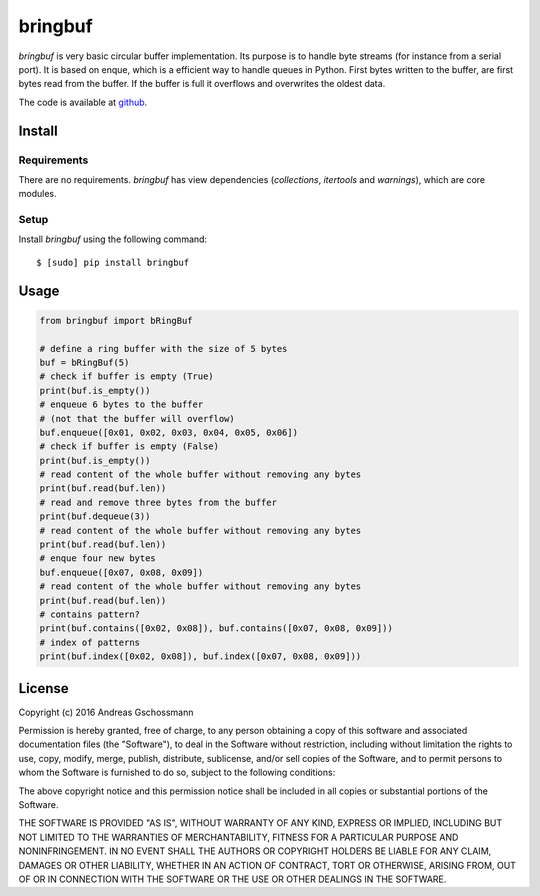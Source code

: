 ========
bringbuf
========

*bringbuf* is very basic circular buffer implementation. Its purpose is to handle byte streams (for instance from a serial port). It is based on enque, which is a efficient way to handle queues in Python. First bytes written to the buffer, are first bytes read from the buffer. If the buffer is full it overflows and overwrites the oldest data.

The code is available at `github`_.

.. _github: https://github.com/ticktronaut/bringbuf

Install
-------

Requirements
````````````

There are no requirements. *bringbuf* has view dependencies (*collections*, *itertools* and *warnings*), which are core modules.

Setup
`````

Install *bringbuf* using the following command:

::

    $ [sudo] pip install bringbuf 

Usage
-----

.. code-block:: python

    from bringbuf import bRingBuf
    
    # define a ring buffer with the size of 5 bytes
    buf = bRingBuf(5)
    # check if buffer is empty (True)
    print(buf.is_empty())
    # enqueue 6 bytes to the buffer
    # (not that the buffer will overflow)
    buf.enqueue([0x01, 0x02, 0x03, 0x04, 0x05, 0x06])
    # check if buffer is empty (False) 
    print(buf.is_empty())
    # read content of the whole buffer without removing any bytes
    print(buf.read(buf.len))
    # read and remove three bytes from the buffer 
    print(buf.dequeue(3))
    # read content of the whole buffer without removing any bytes
    print(buf.read(buf.len))
    # enque four new bytes
    buf.enqueue([0x07, 0x08, 0x09])
    # read content of the whole buffer without removing any bytes
    print(buf.read(buf.len))
    # contains pattern?
    print(buf.contains([0x02, 0x08]), buf.contains([0x07, 0x08, 0x09]))
    # index of patterns
    print(buf.index([0x02, 0x08]), buf.index([0x07, 0x08, 0x09]))


License
-------

Copyright (c) 2016 Andreas Gschossmann

Permission is hereby granted, free of charge, to any person obtaining a copy of
this software and associated documentation files (the "Software"), to deal in
the Software without restriction, including without limitation the rights to
use, copy, modify, merge, publish, distribute, sublicense, and/or sell copies
of the Software, and to permit persons to whom the Software is furnished to do
so, subject to the following conditions:

The above copyright notice and this permission notice shall be included in all
copies or substantial portions of the Software.

THE SOFTWARE IS PROVIDED "AS IS", WITHOUT WARRANTY OF ANY KIND, EXPRESS OR
IMPLIED, INCLUDING BUT NOT LIMITED TO THE WARRANTIES OF MERCHANTABILITY,
FITNESS FOR A PARTICULAR PURPOSE AND NONINFRINGEMENT. IN NO EVENT SHALL THE
AUTHORS OR COPYRIGHT HOLDERS BE LIABLE FOR ANY CLAIM, DAMAGES OR OTHER
LIABILITY, WHETHER IN AN ACTION OF CONTRACT, TORT OR OTHERWISE, ARISING FROM,
OUT OF OR IN CONNECTION WITH THE SOFTWARE OR THE USE OR OTHER DEALINGS IN THE
SOFTWARE.

